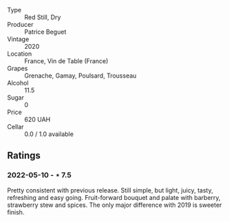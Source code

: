 #+attr_html: :class wine-main-image
[[file:/images/72/af4b22-a56f-4f04-a0e7-c6e3a6179600/2022-05-08-18-13-23-IMG-0052.jpeg]]

- Type :: Red Still, Dry
- Producer :: Patrice Beguet
- Vintage :: 2020
- Location :: France, Vin de Table (France)
- Grapes :: Grenache, Gamay, Poulsard, Trousseau
- Alcohol :: 11.5
- Sugar :: 0
- Price :: 620 UAH
- Cellar :: 0.0 / 1.0 available

** Ratings

*** 2022-05-10 - ⋆ 7.5

Pretty consistent with previous release. Still simple, but light, juicy, tasty, refreshing and easy going. Fruit-forward bouquet and palate with barberry, strawberry stew and spices. The only major difference with 2019 is sweeter finish.

